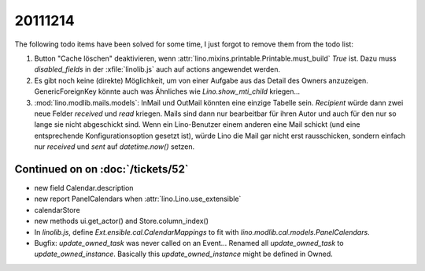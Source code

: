 20111214
========

The following todo items have been solved for some time, 
I just forgot to remove them from the todo list:

#.  Button "Cache löschen" deaktivieren, wenn
    :attr:`lino.mixins.printable.Printable.must_build` `True` ist.
    Dazu muss `disabled_fields` in der :xfile:`linolib.js` auch 
    auf actions angewendet werden.
    
#.  Es gibt noch keine (direkte) Möglichkeit, um von einer Aufgabe aus 
    das Detail des Owners anzuzeigen. GenericForeignKey könnte auch was 
    Ähnliches wie `Lino.show_mti_child`  kriegen...

#.  :mod:`lino.modlib.mails.models`: 
    InMail und OutMail könnten eine einzige Tabelle sein. 
    `Recipient` würde dann zwei neue Felder `received` 
    und `read` kriegen.
    Mails sind dann nur bearbeitbar für ihren Autor und auch 
    für den nur so lange sie nicht abgeschickt sind.
    Wenn ein Lino-Benutzer einem anderen eine Mail schickt 
    (und eine entsprechende Konfigurationsoption gesetzt ist),
    würde Lino die Mail gar nicht erst rausschicken, sondern 
    einfach nur `received` und `sent` auf `datetime.now()` 
    setzen.



Continued on on :doc:`/tickets/52`
----------------------------------

- new field Calendar.description
- new report PanelCalendars when :attr:`lino.Lino.use_extensible`
- calendarStore
- new methods ui.get_actor() and Store.column_index()
- In `linolib.js`, define `Ext.ensible.cal.CalendarMappings` to fit with 
  `lino.modlib.cal.models.PanelCalendars`.
  
- Bugfix: `update_owned_task` was never called on an Event...
  Renamed all `update_owned_task` to `update_owned_instance`.
  Basically this `update_owned_instance` might be defined in Owned.
